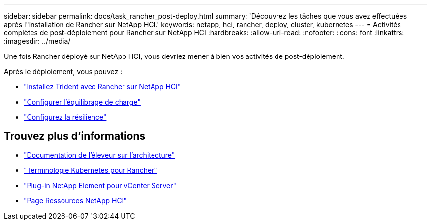 ---
sidebar: sidebar 
permalink: docs/task_rancher_post-deploy.html 
summary: 'Découvrez les tâches que vous avez effectuées après l"installation de Rancher sur NetApp HCI.' 
keywords: netapp, hci, rancher, deploy, cluster, kubernetes 
---
= Activités complètes de post-déploiement pour Rancher sur NetApp HCI
:hardbreaks:
:allow-uri-read: 
:nofooter: 
:icons: font
:linkattrs: 
:imagesdir: ../media/


[role="lead"]
Une fois Rancher déployé sur NetApp HCI, vous devriez mener à bien vos activités de post-déploiement.

Après le déploiement, vous pouvez :

* link:task_rancher_trident.html["Installez Trident avec Rancher sur NetApp HCI"]
* link:task_rancher_load_balancing.html["Configurer l'équilibrage de charge"]
* link:task_rancher_resiliency.html["Configurez la résilience"]


[discrete]
== Trouvez plus d'informations

* https://rancher.com/docs/rancher/v2.x/en/overview/architecture/["Documentation de l'éleveur sur l'architecture"^]
* https://rancher.com/docs/rancher/v2.x/en/overview/concepts/["Terminologie Kubernetes pour Rancher"^]
* https://docs.netapp.com/us-en/vcp/index.html["Plug-in NetApp Element pour vCenter Server"^]
* https://www.netapp.com/us/documentation/hci.aspx["Page Ressources NetApp HCI"^]


